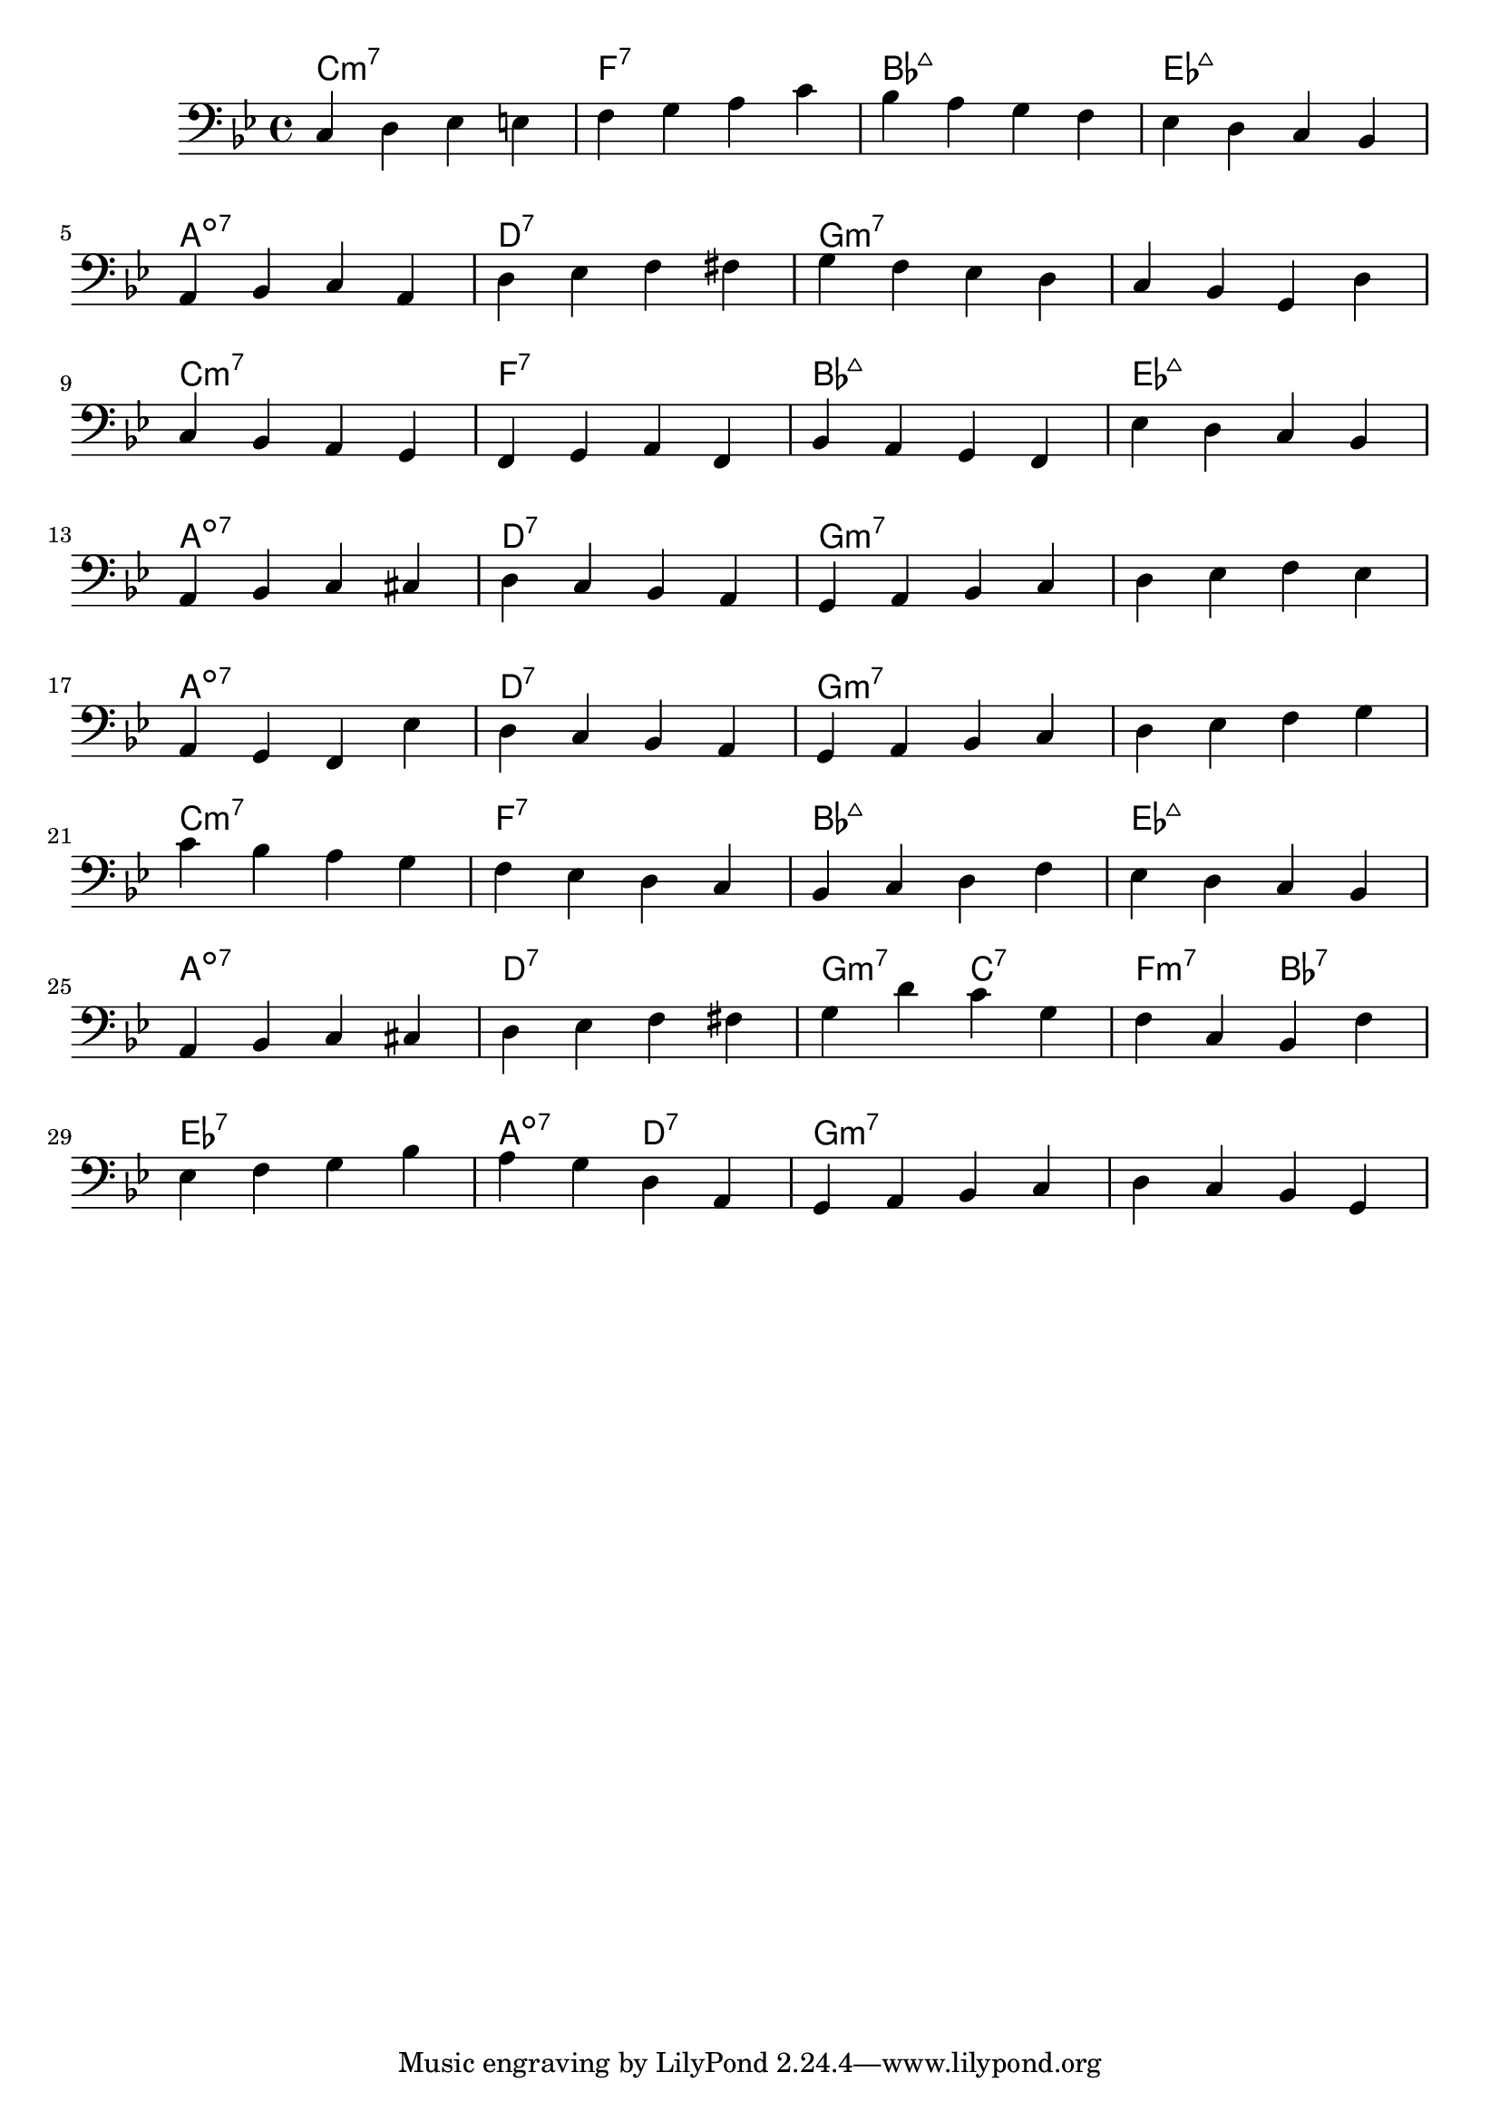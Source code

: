 \version "2.17.2"




% SCALE APPROACH PART II

melody = \relative c {
    \clef "bass"
    \key bes \major
    \time 4/4



    %%%%%%%%%%%%%%%%%%%%%%%%%%%%%%%%%%%
    %       SCALE ONLY APPROACH       %
    %%%%%%%%%%%%%%%%%%%%%%%%%%%%%%%%%%%
    % A
    c d ees e   |f g a c     |bes a  g f |ees d c bes   |
    a bes c a   |d ees f fis |g f ees d  |c bes g d'    |
    c bes a g   |f g a f     |bes a g f  |ees' d c bes  |
    a bes c cis |d c bes a   |g a bes c  | d ees f ees  |
    % B
    a, g f ees' |d c bes a |g a bes c  |d ees f g       |
    c bes a g   |f ees d c |bes c d f  |ees d c bes     |
    % C
    a bes c cis | d ees f fis | g d' c g   | f c bes f'  |
    ees f g bes |a g d a      | g a bes c  | d c bes g   |

}



harmonies = \chordmode {
  \time 4/4

  %A
  c1:m7   |f1:7  |bes1:maj7  |ees1:maj7  |  \break
  a1:dim7 |d1:7  |g1:m7      |g1:m7      |  \break
  c1:min7 |f1:7  |bes1:maj7  |ees1:maj7  |  \break
  a1:dim7 |d1:7  |g1:m7      |g1:m7      |  \break
  %B
  a1:dim7 |d1:7  |g1:m7      |g1:m7      |  \break
  c1:m7   |f1:7  |bes1:maj7  |ees1:maj7  |  \break

  %C
  a1:dim7   |d1:7           |g2:m7 c2:7  |f2:min7 bes2:7  |       \break
  ees1:7    |a2:dim7 d2:7   |g1:m7       |g1:m7           |       \break
}


\score {
  <<
    \new ChordNames {
      \set chordChanges = ##t
      \harmonies
    }
    \new Staff \melody
  >>
  \layout { }
  \midi { }
}